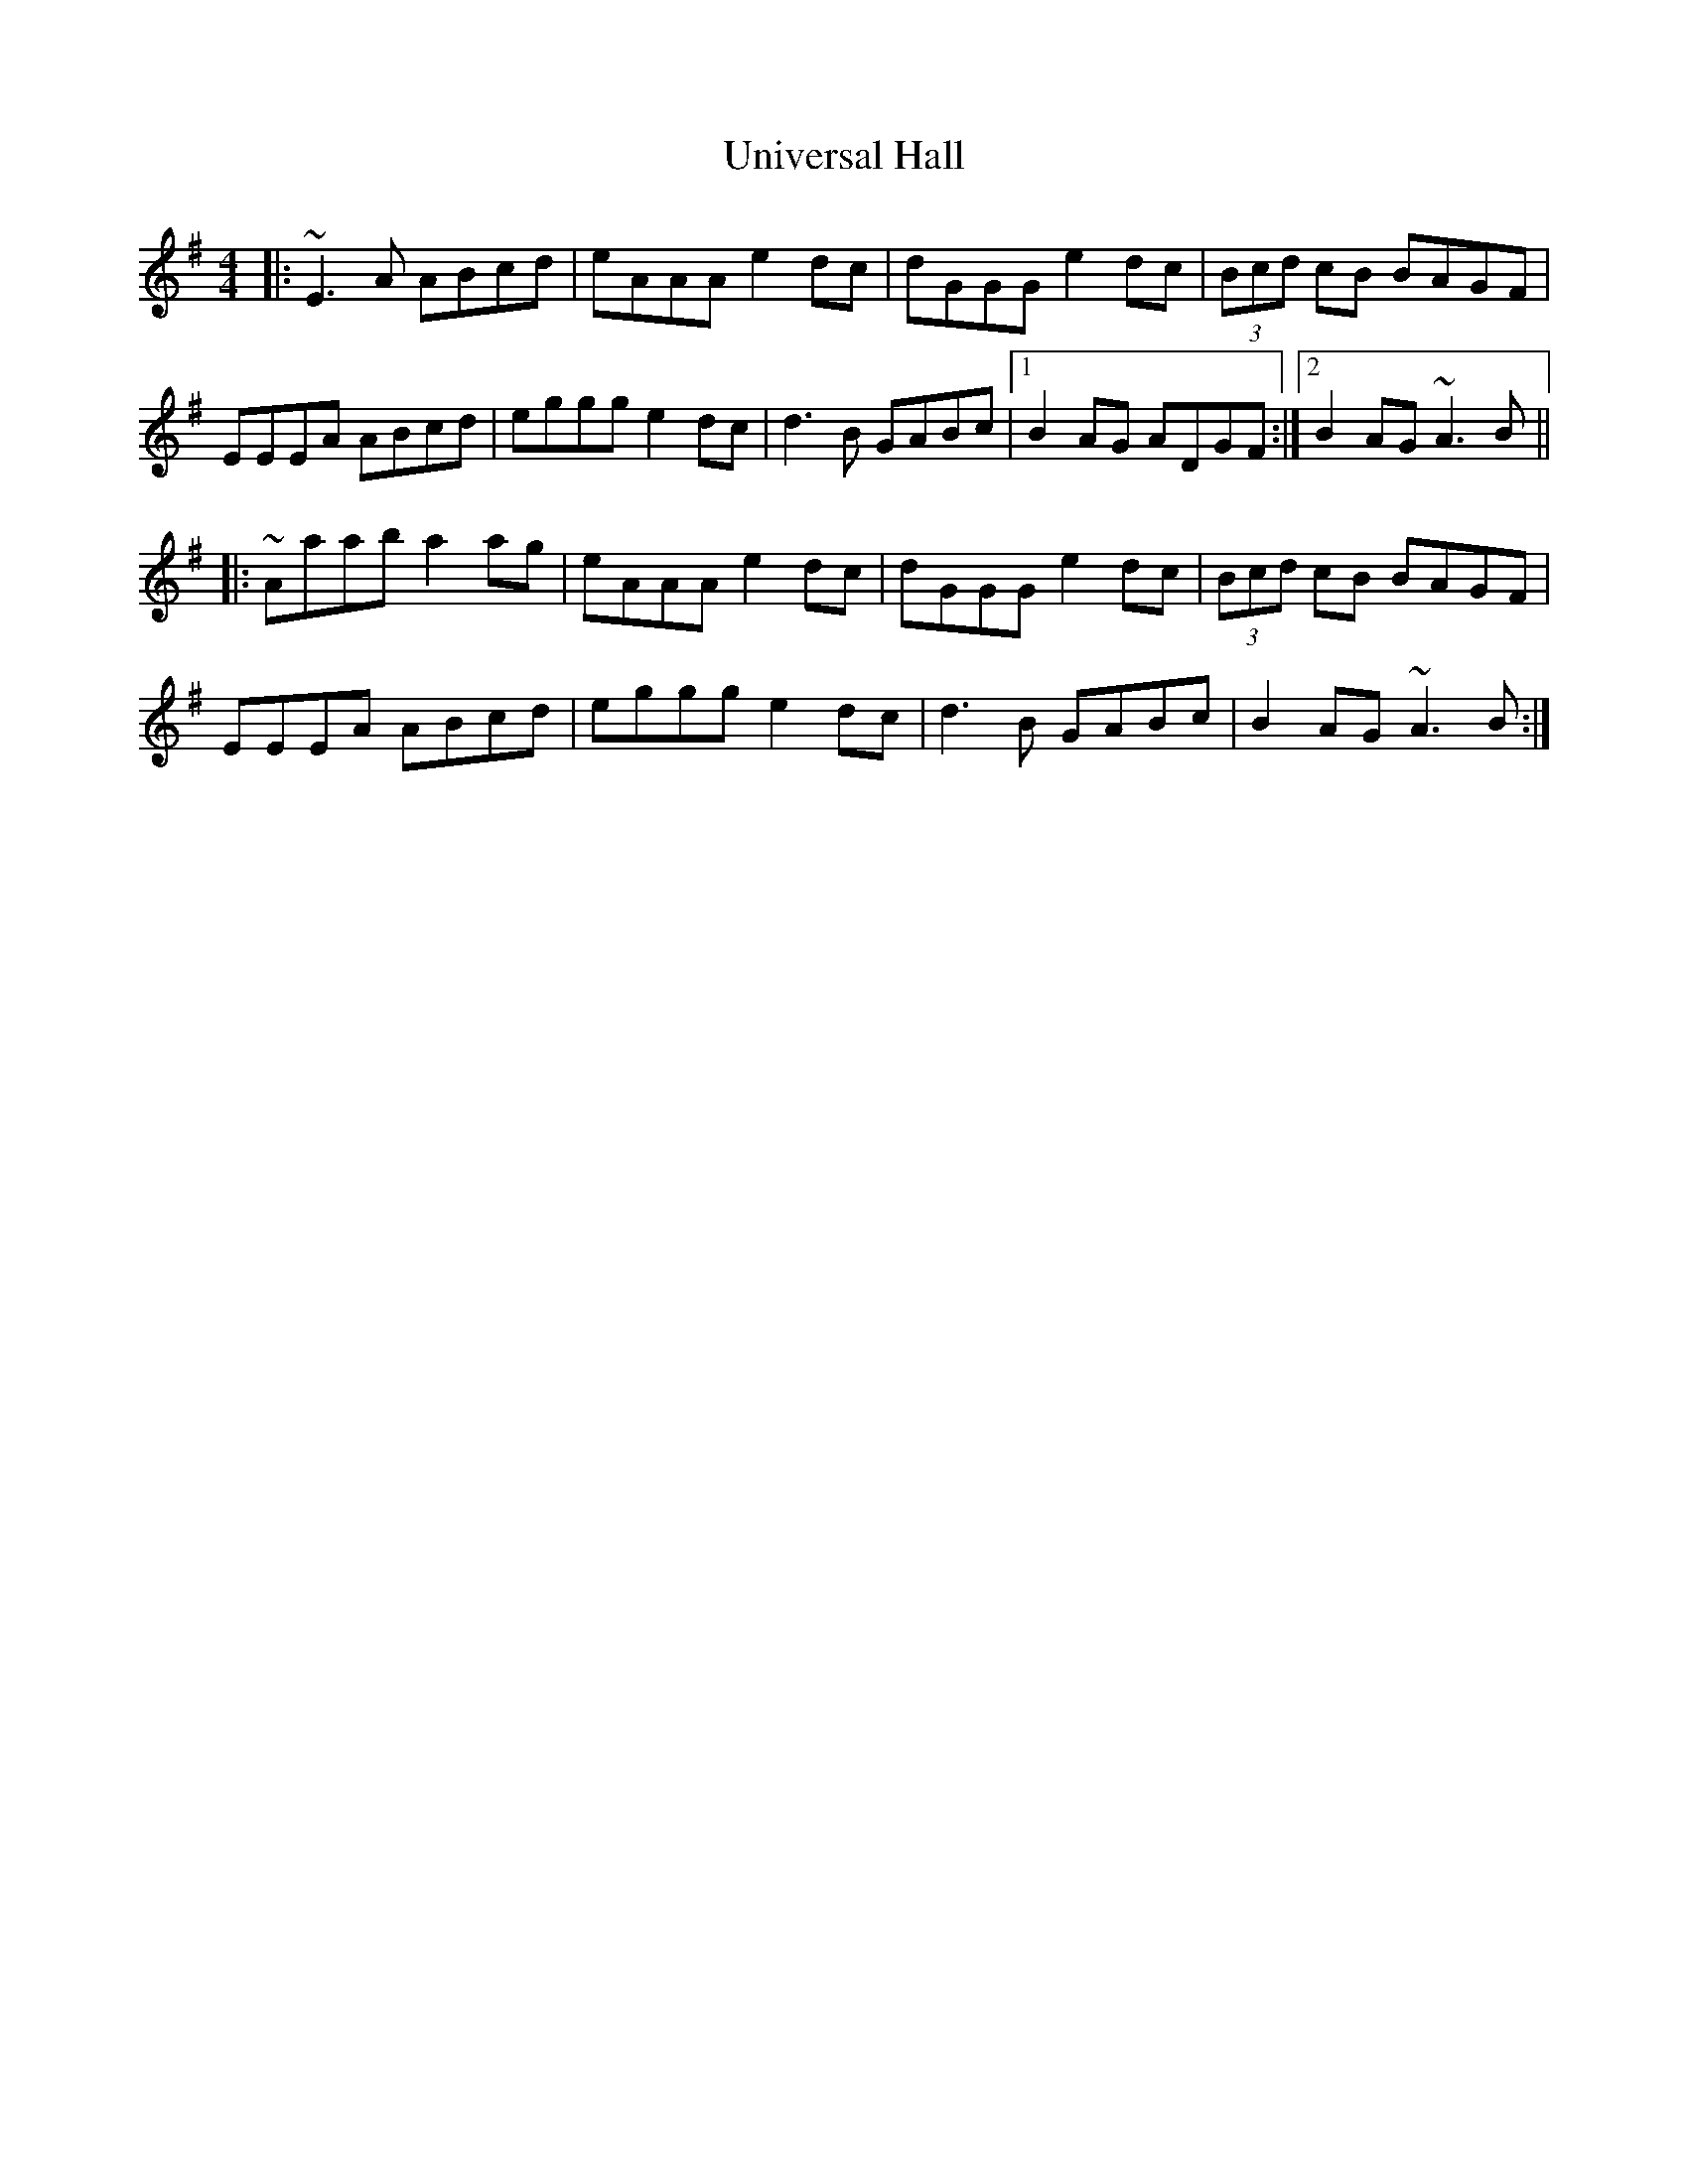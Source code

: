 X: 41564
T: Universal Hall
R: reel
M: 4/4
K: Gmajor
|:~E3 A ABcd|eAAA e2 dc|dGGG e2 dc|(3Bcd cB BAGF|
EEEA ABcd|eggg e2 dc|d3 B GABc|1 B2 AG ADGF:|2 B2 AG ~A3 B||
|:~Aaab a2 ag|eAAA e2 dc|dGGG e2 dc|(3Bcd cB BAGF|
EEEA ABcd|eggg e2 dc|d3 B GABc|B2 AG ~A3 B:|

